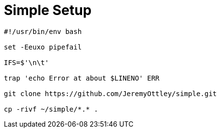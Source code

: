 = Simple Setup

[source]
----
#!/usr/bin/env bash

set -Eeuxo pipefail

IFS=$'\n\t'

trap 'echo Error at about $LINENO' ERR

git clone https://github.com/JeremyOttley/simple.git

cp -rivf ~/simple/*.* .
----
